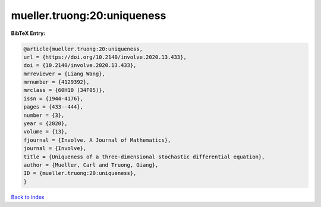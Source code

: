 mueller.truong:20:uniqueness
============================

.. :cite:t:`mueller.truong:20:uniqueness`

.. bibliography:: ../../All.bib

**BibTeX Entry:**

.. code-block:: bibtex

   @article{mueller.truong:20:uniqueness,
   url = {https://doi.org/10.2140/involve.2020.13.433},
   doi = {10.2140/involve.2020.13.433},
   mrreviewer = {Liang Wang},
   mrnumber = {4129392},
   mrclass = {60H10 (34F05)},
   issn = {1944-4176},
   pages = {433--444},
   number = {3},
   year = {2020},
   volume = {13},
   fjournal = {Involve. A Journal of Mathematics},
   journal = {Involve},
   title = {Uniqueness of a three-dimensional stochastic differential equation},
   author = {Mueller, Carl and Truong, Giang},
   ID = {mueller.truong:20:uniqueness},
   }

`Back to index <../index>`_
